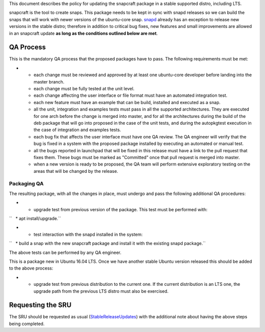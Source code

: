 This document describes the policy for updating the snapcraft package in
a stable supported distro, including LTS.

snapcraft is the tool to create snaps. This package needs to be kept in
sync with snapd releases so we can build the snaps that will work with
newer versions of the ubuntu-core snap.
`snapd <https://wiki.ubuntu.com/SnapdUpdates>`__ already has an
exception to release new versions in the stable distro; therefore in
addition to critical bug fixes, new features and small improvements are
allowed in an snapcraft update **as long as the conditions outlined
below are met**.

.. _qa_process:

QA Process
----------

This is the mandatory QA process that the proposed packages have to
pass. The following requirements must be met:

-  

   -  each change must be reviewed and approved by at least one
      ubuntu-core developer before landing into the master branch.
   -  each change must be fully tested at the unit level.
   -  each change affecting the user interface or file format must have
      an automated integration test.
   -  each new feature must have an example that can be build, installed
      and executed as a snap.
   -  all the unit, integration and examples tests must pass in all the
      supported architectures. They are executed for one arch before the
      change is merged into master, and for all the architectures during
      the build of the deb package that will go into proposed in the
      case of the unit tests, and during the autopkgtest execution in
      the case of integration and examples tests.
   -  each bug fix that affects the user interface must have one QA
      review. The QA engineer will verify that the bug is fixed in a
      system with the proposed package installed by executing an
      automated or manual test.
   -  all the bugs reported in launchpad that will be fixed in this
      release must have a link to the pull request that fixes them.
      These bugs must be marked as "Committed" once that pull request is
      merged into master.
   -  when a new version is ready to be proposed, the QA team will
      perform extensive exploratory testing on the areas that will be
      changed by the release.

.. _packaging_qa:

Packaging QA
~~~~~~~~~~~~

The resulting package, with all the changes in place, must undergo and
pass the following additional QA procedures:

-  

   -  upgrade test from previous version of the package. This test must
      be performed with:

``   * apt install/upgrade.``

-  

   -  test interaction with the snapd installed in the system:

``   * build a snap with the new snapcraft package and install it with the existing snapd package.``

The above tests can be performed by any QA engineer.

This is a package new in Ubuntu 16.04 LTS. Once we have another stable
Ubuntu version released this should be added to the above process:

-  

   -  upgrade test from previous distribution to the current one. If the
      current distribution is an LTS one, the upgrade path from the
      previous LTS distro must also be exercised.

.. _requesting_the_sru:

Requesting the SRU
------------------

The SRU should be requested as usual
(`StableReleaseUpdates <StableReleaseUpdates>`__) with the additional
note about having the above steps being completed.
